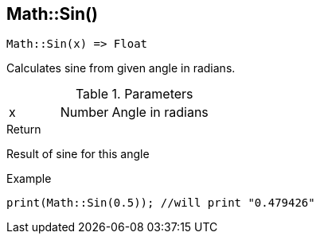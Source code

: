 [.nxsl-function]
[[func-math-sin]]
== Math::Sin()

[source,c]
----
Math::Sin(x) => Float
----

Calculates sine from given angle in radians. 

.Parameters
[cols="1,1,3" grid="none", frame="none"]
|===
|x|Number|Angle in radians
|===

.Return
Result of sine for this angle

.Example
[source,c]
----
print(Math::Sin(0.5)); //will print "0.479426"
----
